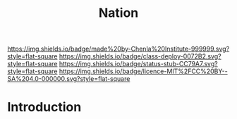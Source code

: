 #   -*- mode: org; fill-column: 60 -*-

#+TITLE: Nation
#+STARTUP: showall
#+TOC: headlines 4
#+PROPERTY: filename
  :PROPERTIES:
  :CUSTOM_ID: 
  :Name:      /home/deerpig/proj/chenla/deploy/social-nation.org
  :Created:   2017-05-01T19:35@Prek Leap (11.642600N-104.919210W)
  :ID:        8f5d4306-3fc7-44b8-9c26-24380e89c04e
  :VER:       551748379.120343726
  :GEO:       48P-491193-1287029-15
  :BXID:      proj:HDF4-7381
  :Class:     deploy
  :Type:      work
  :Status:    stub
  :Licence:   MIT/CC BY-SA 4.0
  :END:

[[https://img.shields.io/badge/made%20by-Chenla%20Institute-999999.svg?style=flat-square]] 
[[https://img.shields.io/badge/class-deploy-0072B2.svg?style=flat-square]]
[[https://img.shields.io/badge/status-stub-CC79A7.svg?style=flat-square]]
[[https://img.shields.io/badge/licence-MIT%2FCC%20BY--SA%204.0-000000.svg?style=flat-square]]


* Introduction






